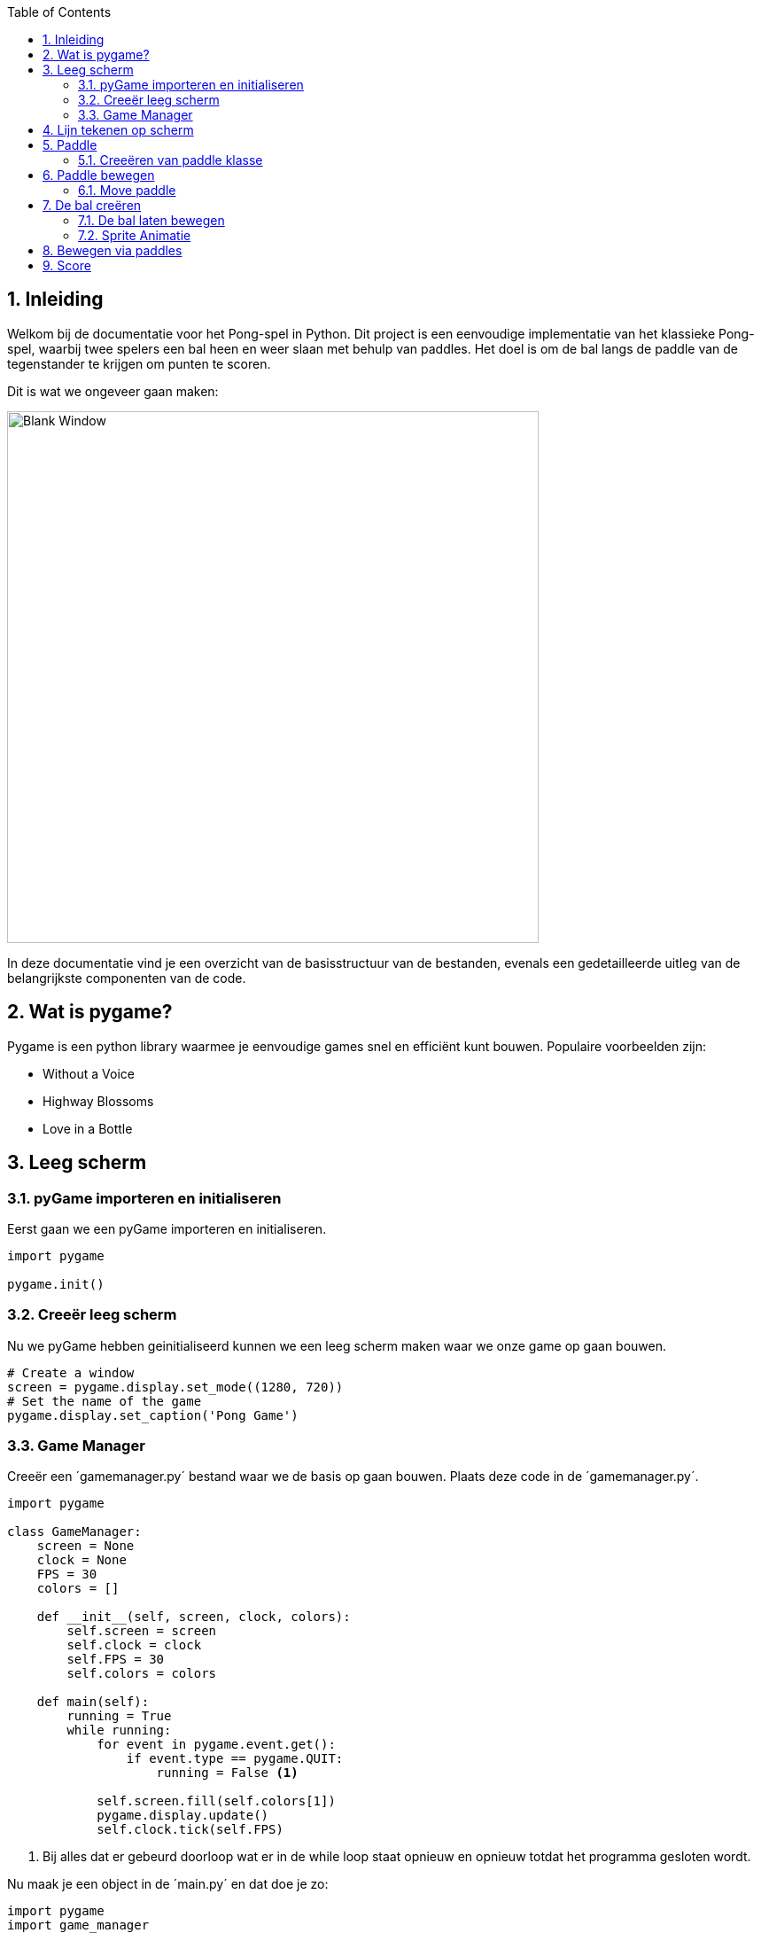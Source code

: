 :lib: pass:quotes[_library_]
:libs: pass:quotes[_libraries_]
:fs: functies
:f: functie
:m: method
:icons: font
:source-highlighter: rouge
:rouge-style: thankful_eyes
:toc: left
:toclevels: 5
:sectnums:

== Inleiding

Welkom bij de documentatie voor het Pong-spel in Python. Dit project is een eenvoudige implementatie van het klassieke Pong-spel, waarbij twee spelers een bal heen en weer slaan met behulp van paddles. Het doel is om de bal langs de paddle van de tegenstander te krijgen om punten te scoren.

Dit is wat we ongeveer gaan maken:

image::images/pong.gif[Blank Window, width=600]

In deze documentatie vind je een overzicht van de basisstructuur van de bestanden, evenals een gedetailleerde uitleg van de belangrijkste componenten van de code.

== Wat is pygame?
Pygame is een python library waarmee je eenvoudige games snel en efficiënt kunt bouwen.
Populaire voorbeelden zijn:

- Without a Voice
- Highway Blossoms
- Love in a Bottle


== Leeg scherm

=== pyGame importeren en initialiseren
Eerst gaan we een pyGame importeren en initialiseren.

[source, python]
----
import pygame

pygame.init()
----
=== Creeër leeg scherm
Nu we pyGame hebben geinitialiseerd kunnen we een leeg scherm maken waar we onze game op gaan bouwen.

[source, python]
----
# Create a window
screen = pygame.display.set_mode((1280, 720))
# Set the name of the game
pygame.display.set_caption('Pong Game')
----
=== Game Manager

Creeër een ´gamemanager.py´ bestand waar we de basis op gaan bouwen.
Plaats deze code in de ´gamemanager.py´.

[source, python]
----
import pygame

class GameManager:
    screen = None
    clock = None
    FPS = 30
    colors = []

    def __init__(self, screen, clock, colors):
        self.screen = screen
        self.clock = clock
        self.FPS = 30
        self.colors = colors

    def main(self):
        running = True
        while running:
            for event in pygame.event.get():
                if event.type == pygame.QUIT:
                    running = False <1>

            self.screen.fill(self.colors[1])
            pygame.display.update()
            self.clock.tick(self.FPS)

----
<1> Bij alles dat er gebeurd doorloop wat er in de while loop staat opnieuw en opnieuw totdat het programma gesloten wordt.

Nu maak je een object in de ´main.py´ en dat doe je zo:
[source, python]
----
import pygame
import game_manager

pygame.init()

screen = pygame.display.set_mode((1280, 720))
pygame.display.set_caption('Pong')
# Define FPS
clock = pygame.time.Clock()
FPS = 30

# Create a game manager object
game_manager = game_manager.GameManager(screen, clock, colors=[(255, 255, 255), (0, 0, 0)]) <1>
game_manager.main()
----
<1> Creëer een game_manager object met de nodige variabelen.

Dit is wat je krijgt te zien:

image::images/blank_window.png[Blank Window, width=600]

== Lijn tekenen op scherm

Nu we een scherm hebben kunnen we er objecten op plaatsen.
Om een lijn te maken doen we dat zo:

[source, python]
----
import pygame

class GameManager:
    screen = None
    clock = None
    FPS = 30
    colors = []

    def __init__(self, screen, clock, colors):
        self.screen = screen
        self.clock = clock
        self.FPS = 30
        self.colors = colors
    
    # Draw the line function
    def draw_line(self):
        screen_width, screen_height = self.screen.get_size() <1>
        pygame.draw.line(
            self.screen, (255, 255, 255), [screen_width // 2, 0], [screen_width // 2, screen_height], 5) <2>
        pygame.display.update() <3>


    def main(self):
        running = True
        while running:
            for event in pygame.event.get():
                if event.type == pygame.QUIT:
                    running = False
            
            self.screen.fill(self.colors[1])
            
            # Draw the line
            self.draw_line()
            pygame.display.update()
            self.clock.tick(self.FPS)
----
<1> Verkrijg de grote van het scherm.
<2> Teken een lijn in het midden van het scherm met als grootte het scherm en als breedte 5.
<3> Update de game.

== Paddle

Nu gaan we een nieuw bestand aanmaken waar we de klassen gaan opslaan.

 + `paddle.py`

=== Creeëren van paddle klasse

[source, python]

----
class Paddle:
    name = ""
    speed = 0

    def __init__(self, name, speed):
        self.name = name
        self.speed = speed
----

Wanneer je de klasse heb geinitialiseerd dan kan je de paddles gaan tekenen.

Hier is de code om de 2 paddles te tekenen.

[source, python]

----
import pygame


class Paddle:
    name = ""
    speed = 0
    velocity = 0
    isRight = False
    screen = None <1>

    def __init__(self, name, speed, rect, velocity, isRight, screen):
        self.name = name
        self.speed = speed
        self.rect = rect
        self.velocity = velocity
        self.isRight = isRight
        self.screen = screen
        # Center the paddle
        self.rect.centery = self.screen.get_height() // 2
        self.centered = True <2>
        # Set the paddle to the right side of the screen
        if self.isRight:
            self.rect.x = self.screen.get_width() - self.rect.width - 10 <3>

    def draw_paddle(self, screen):
        pygame.draw.rect(screen, (255, 255, 255), self.rect)
        pygame.display.update()
----
<1> Creëer de nodige variabelen.
<2> Center de paddle verticaal.
<3> Als de boolean ´isRight´ True is dan plaats de paddle aan de rechterkant van het scherm.

Daarna moet je de paddle importeren in het ´main.py´ bestand.

Dat doe je zo:

[source, python]

----
import pygame
import paddle
import game_ball
import game_manager

pygame.init()

screen = pygame.display.set_mode((1280, 720))
pygame.display.set_caption('Pong')
clock = pygame.time.Clock()
FPS = 30

# Create objects for the ball and paddles
paddle1 = paddle.Paddle(
    "Player 1", 10, pygame.Rect(10, 10, 10, 100), 10, False, screen) <1>
paddle2 = paddle.Paddle(
    "Player 2", 10, pygame.Rect(10, 10, 10, 100), 10, True, screen) <2>

# Add the 2 padles to the game manager
game_manager = game_manager.GameManager(
    0, screen, paddle1, paddle2, clock, colors=[(255, 255, 255), (0, 0, 0)]) <3>
game_manager.main()

----
<1> Creëer paddle 1
<2> Creëer paddle 2
<3> Voeg de paddles toe aan de gamemanager op de juiste positie.

Nu moet je de paddle gaan tekenen in de game manager.
Je doet dat zo:
[source, python]
----
import pygame


class GameManager:
    score = 0
    screen = None
    # Add the paddles it's variables
    paddle1 = None
    paddle2 = None
    clock = None
    FPS = 30
    colors = []
    
    # Add the paddles to the __init__ function.
    def __init__(self, score, screen, paddle1, paddle2, clock, colors):
        self.score = score
        self.screen = screen
        self.paddle1 = paddle1
        self.paddle2 = paddle2
        self.clock = clock
        self.FPS = 30
        self.colors = colors 
    
    
    def draw_line(self):
        screen_width, screen_height = self.screen.get_size()
        pygame.draw.line(
            self.screen, (255, 255, 255), [screen_width // 2, 0], [screen_width // 2, screen_height], 5)
        pygame.display.update()

    def main(self):
        running = True
        while running:
            for event in pygame.event.get():
                if event.type == pygame.QUIT:
                    running = False

            self.screen.fill(self.colors[1]) <1>
            self.draw_line()
            
            # Execute the draw_paddle function
            self.paddle1.draw_paddle(self.screen) <2>
            self.paddle2.draw_paddle(self.screen) <3>
            
            pygame.display.update()
            self.clock.tick(self.FPS)
----
<1> Vul het scherm
<2> Teken paddle 1 met als parameter de breedte en hoogte van het scherm
<3> Teken paddle 2 met als parameter de breedte en hoogte van het scherm


Eenmaal je dat gedaan hebt dan zie je een paddle op je scherm.

image::images/paddle.png[Paddle, width=600]

== Paddle bewegen

Eerst moet je de input controleren zodat je de juiste 
functie uitvoert op basis van de ingedrukte knop op 
je toetsenbord.

[source, python]

----
import pygame


class GameManager:
    score = 0
    screen = None
    # Add the paddles it's variables
    paddle1 = None
    paddle2 = None
    clock = None
    FPS = 30
    colors = []
    
    # Add the paddles to the __init__ function.
    def __init__(self, score, screen, paddle1, paddle2, clock, colors):
        self.score = score
        self.screen = screen
        self.paddle1 = paddle1
        self.paddle2 = paddle2
        self.clock = clock
        self.FPS = 30
        self.colors = colors 
    
    
    def draw_line(self):
        screen_width, screen_height = self.screen.get_size()
        pygame.draw.line(
            self.screen, (255, 255, 255), [screen_width // 2, 0], [screen_width // 2, screen_height], 5)
        pygame.display.update()

    def main(self):
        running = True
        while running:
            for event in pygame.event.get():
                # Add key input
                keys = pygame.key.get_pressed()
                if keys[pygame.K_DOWN]: <1>
                    self.paddle1.move_down(self.paddle1.velocity, self.screen)
                if keys[pygame.K_UP]: <2>
                    self.paddle1.move_up(self.paddle1.velocity, self.screen)
                if keys[pygame.K_w]: <3>
                    self.paddle2.move_up(self.paddle2.velocity, self.screen)
                if keys[pygame.K_s]: <4>
                  self.paddle2.move_down(self.paddle2.velocity, self.screen)

                if event.type == pygame.QUIT:
                    running = False
            

            self.screen.fill(self.colors[1])
            self.draw_line()
            
            # Execute the draw_paddle function
            self.paddle1.draw_paddle(self.screen)
            self.paddle2.draw_paddle(self.screen)
            
            pygame.display.update()
            self.clock.tick(self.FPS)
----
<1> Als het ´Pijltje naar beneden´ knop wordt ingedrukt dan beweeg paddle1 naar beneden.
<2> Als het ´Pijltje naar boven´ knop wordt ingedrukt dan beweeg paddle1 naar boven.
<3> Als het ´W´ knop wordt ingedrukt dan beweeg paddle2 naar boven.
<4> Als het ´S´ knop wordt ingedrukt dan beweeg paddle2 naar beneden.

=== Move paddle
Om de paddle te laten bewegen moeten we deze code implementeren in de ´paddle.py´.

[source, python]

----
import pygame


class Paddle:
    name = ""
    speed = 0
    velocity = 0
    isRight = False
    screen = None

    def __init__(self, name, speed, rect, velocity, isRight, screen):
        self.name = name
        self.speed = speed
        self.rect = rect
        self.velocity = velocity
        self.isRight = isRight
        self.screen = screen
        # Center the paddle
        self.rect.centery = self.screen.get_height() // 2
        self.centered = True
        # Set the paddle to the right side of the screen
        if self.isRight:
            self.rect.x = self.screen.get_width() - self.rect.width - 10

    def draw_paddle(self, screen):
        pygame.draw.rect(screen, (255, 255, 255), self.rect)
        pygame.display.update()
        pygame.key.set_repeat(100, self.speed)

    def move_up(self, velocity, screen):
        screen.get_height() - self.rect.height
        # Setting the boundaries
        if self.rect.y > 10: <1>
            self.rect.y -= velocity

    def move_down(self, velocity, screen):
        screen.get_height() - self.rect.height <2>
        # Setting the boundaries
        if self.rect.y < screen.get_height() - self.rect.height - 10: <3>
            self.rect.y += velocity
----
<1> Het start automatisch vanboven waardoor je alleen een beetje lege ruimte moet toevoegen als detail namelijk "10".
<2>  Verkrijg de hoogte van het scherm trek dat van de hoogte van de paddle af.
<3> Als het scherm groter is dan de y coordinaat van de paddle dan trekt die de hoogte er vanaf en 10 minder om wat ruimte over te laten tussen het maximum. (Het start vanboven dus het gaat naar onder)

== De bal creëren

Nu we de paddles kunnen bewegen gaan we beginnen aan de bal. Maak het bestand ´game_ball.py´ aan en dit is de code om de bal te laten tekenen op het scherm.

[source, python]

----
import pygame


class Ball:
    width = 0
    height = 0
    speed = 0
    x = 0
    y = 0

    def __init__(self, height, width, speed, x, y):
        self.x = x
        self.y = y
        self.width = width
        self.height = height
        self.speed = speed

    def draw_ball(self, screen):
        radius = min(self.width, self.height) // 2 <1>
        pygame.draw.circle(screen, (255, 255, 255), (self.x, self.y), radius) <2>
        pygame.display.update()
----
<1> Maak de cirkel helemaal rond.
<2> Teken een witte cirkel met de gegeven x en y coordinaten en de radius van ´1´.

Je kan de bal op scherm laten tekenen door een bal object te maken en de functie ´draw_ball()´ uit te voeren.
Dat doe je zo: 

[source, python]

----
import pygame
import paddle
import game_ball
import game_manager

pygame.init()

screen = pygame.display.set_mode((1280, 720))
pygame.display.set_caption('Pong')
clock = pygame.time.Clock()
FPS = 30
# Centering the ball
centerx = screen.get_width() // 2 <1>
centery = screen.get_height() // 2 <1>

# Create objects for the ball and paddles
ball = game_ball.Ball(25, 25, 10, centerx, centery) <2>
paddle1 = paddle.Paddle(
    "Player 1", 10, pygame.Rect(10, 10, 10, 100), 10, False, screen)
paddle2 = paddle.Paddle(
    "Player 2", 10, pygame.Rect(10, 10, 10, 100), 10, True, screen)

# Create a game manager object
game_manager = game_manager.GameManager(
    0, screen, ball, paddle1, paddle2, clock, colors=[(255, 255, 255), (0, 0, 0)])
game_manager.main()
----
<1> Pak de hoogte en breedte van het scherm en pak daar het midden van.
<2> Creëer een bal met als grootte 25, snelheid 10 & het midden.

Nu moet je de ball gaan registreren in de game manager:
[source, python]
----
import pygame


class GameManager:
    score = 0
    screen = None
    # Add a ball variable
    ball = None <1>
    paddle1 = None
    paddle2 = None
    clock = None
    FPS = 30
    colors = []

    # Add the ball to the __init__ function.
    def __init__(self, score, screen, ball, paddle1, paddle2, clock, colors): <2>
        self.score = score
        self.screen = screen
        self.ball = ball <2>
        self.paddle1 = paddle1
        self.paddle2 = paddle2
        self.clock = clock
        self.FPS = 30
        self.colors = colors

    def draw_line(self):
        screen_width, screen_height = self.screen.get_size()
        pygame.draw.line(
            self.screen, (255, 255, 255), [screen_width // 2, 0], [screen_width // 2, screen_height], 5)
        pygame.display.update()

    def main(self):
        running = True
        while running:
            for event in pygame.event.get():
                # Add key input
                keys = pygame.key.get_pressed()
                if keys[pygame.K_DOWN]:
                    self.paddle1.move_down(self.paddle1.velocity, self.screen)
                if keys[pygame.K_UP]:
                    self.paddle1.move_up(self.paddle1.velocity, self.screen)
                if keys[pygame.K_w]:
                    self.paddle2.move_up(self.paddle2.velocity, self.screen)
                if keys[pygame.K_s]:
                    self.paddle2.move_down(self.paddle2.velocity, self.screen)

                if event.type == pygame.QUIT:
                    running = False

            self.screen.fill(self.colors[1])
            self.draw_line()
            
            # Execute the draw_ball function
            self.ball.draw_ball(self.screen) <3>

            # Execute the draw_paddle function
            self.paddle1.draw_paddle(self.screen)
            self.paddle2.draw_paddle(self.screen)

            pygame.display.update()
            self.clock.tick(self.FPS)
----
<1> Creëer een bal variabele.
<2> Voeg de bal to aan de init.
<3> Teken de bal

image::images/ball.png[Ball, width=600]

=== De bal laten bewegen
Nu gaan we de bal laten bewegen. Om de bal bewegen voeg je deze code toe aan je project:
[source, python]
----
import pygame


class GameManager:
    score = 0
    screen = None
    ball = None
    paddle1 = None
    paddle2 = None
    clock = None
    FPS = 30
    colors = []

    def __init__(self, score, screen, ball, paddle1, paddle2, clock, colors):
        self.score = score
        self.screen = screen
        self.ball = ball
        self.paddle1 = paddle1
        self.paddle2 = paddle2
        self.clock = clock
        self.FPS = 30
        self.colors = colors

    def draw_line(self):
        screen_width, screen_height = self.screen.get_size()
        pygame.draw.line(
            self.screen, (255, 255, 255), [screen_width // 2, 0], [screen_width // 2, screen_height], 5)
        pygame.display.update()
    
    # Reset screen
    def reset_screen(self): <1>
        self.ball.x = self.screen.get_width() // 2
        self.ball.y = self.screen.get_height() // 2
        self.ball.dx = -self.ball.dx
        self.ball.dy = -self.ball.dy
        self.paddle1.rect.centery = self.screen.get_height() // 2
        self.paddle2.rect.centery = self.screen.get_height() // 2 

    def main(self):
        running = True
        while running:
            for event in pygame.event.get():
                keys = pygame.key.get_pressed()
                if keys[pygame.K_DOWN]:
                    self.paddle1.move_down(self.paddle1.velocity, self.screen)
                if keys[pygame.K_UP]:
                    self.paddle1.move_up(self.paddle1.velocity, self.screen)
                if keys[pygame.K_w]:
                    self.paddle2.move_up(self.paddle2.velocity, self.screen)
                if keys[pygame.K_s]:
                    self.paddle2.move_down(self.paddle2.velocity, self.screen)

                if event.type == pygame.QUIT:
                    running = False

            self.screen.fill(self.colors[1])
            self.draw_line()
            # Draw, move and check if the ball has touched the other players it's edge
            move_ball = self.ball.move_ball(self.screen, self.paddle1, self.paddle2) <2>
            if move_ball == True:
                self.reset_screen() <3>
            self.ball.draw_ball(self.screen)

            self.paddle1.draw_paddle(self.screen)
            self.paddle2.draw_paddle(self.screen)
            pygame.display.update()
            self.clock.tick(self.FPS)
----
<1> Reset het scherm op de manier hoe het in het begin was.
<2> Beweeg de bal en geef de 2 paddles mee zodat je die kan laten botsen
<3> Reset het scherm wanneer de bal ´True´ retourneerd.

Nu pas de code aan in de game_ball.py:

[source, python]
----
import math
import pygame
import random

class Ball:
    width = 0
    height = 0
    speed = 0
    x = 0
    y = 0

    def __init__(self, height, width, speed, x, y):
        self.x = x
        self.y = y
        self.width = width
        self.height = height
        self.speed = speed

    def draw_ball(self, screen):
        radius = min(self.width, self.height) // 2
        pygame.draw.circle(screen, (255, 255, 255),
                           (self.x, self.y), radius)
        pygame.display.update()

    def __init__(self, height, width, speed, x, y):
        self.x = x
        self.y = y
        self.width = width
        self.height = height
        self.speed = speed
        angle = random.uniform(0, 2 * 3.14159)
        self.dx = self.speed * math.cos(angle)
        self.dy = self.speed * math.sin(angle)

    def move_ball(self, screen):
        self.x += self.dx
        self.y += self.dy
        if self.x - self.width // 2 <= 0 or self.x + self.width // 2 >= screen.get_width(): <1>
            return True
        
        if self.y - self.height // 2 <= 0 or self.y + self.height // 2 >= screen.get_height(): <2>
            self.dy = -self.dy

        pygame.display.update()
----

<1> Pak de breedte van de bal en zorg ervoor dat die botst tegen de rand met het uiteinde van de bal en kijk daarna ofdat het tegen de linkse rand botst met coordinaat 0. Daarna reset het scherm. Na de ´or´ zorgt die ervoor dat die rand aan de rechterkant pakt. In de eerste helft doet die een deling om de straal van het object te verkrijgen zodat de rand van het object wordt gebruikt als nauwkeurigheid tijdens het botsen, er wordt ook een int gebruikt om het nauwkeuriger te maken tijdens het spelen want een float is minder nauwkeurig dan een int in grafische applicaties.
<2> Doe hetzelfde bij ´1´ maar pak de y coordinaat om die te laten botsen met de y as beneden door de ´0´ coordinaat te gebruiken en de bovenste kant van de bal. Na de ´or´ pakt die de hoogte van het sherm zodat die de onderkant van het scherm pakt en die ook gebruikt als rand waar je kunt tegen botsen.

=== Sprite Animatie
Maak een sprite animatie wanneer het scherm resets. Wanneer de andere speler een punt maakt laat de bal exploderen door de explosie animatie te tonen. Plaats de onderstaande afbeeldingen in ´assets/imgs/´

image::images/spritesheet.png[Explosion, width=600]
link:./assets/explosions.zip[Download Afbeeldingen]

[source, python]
----
import math
import pygame
import random
import os


class Ball:
    width = 0
    height = 0
    speed = 0
    x = 0
    y = 0

    def __init__(self, height, width, speed, x, y):
        self.x = x
        self.y = y
        self.width = width
        self.height = height
        self.speed = speed
    
    # Create the explosion animation
    def ExplosionAnimation(self, screen):
        # Load explosion images
        explosion = []
        for i in range(1, 6):
            explosion.append(pygame.image.load(
                os.path.join(f'./assets/imgs/explosion{i}.png'))) <1>
        # Play explosion animation
        for i in range(5):
            explosion_image = pygame.transform.scale(explosion[i], (100, 100)) <2>
            screen.blit(explosion_image, (self.x - explosion_image.get_width() //
                        2, self.y - explosion_image.get_height() // 2)) <3>
            pygame.time.delay(100) <4>
            pygame.display.update()
            pygame.time.delay(1)

    def draw_ball(self, screen):
        radius = min(self.width, self.height) // 2
        pygame.draw.circle(screen, (255, 255, 255),
                           (self.x, self.y), radius)

    def __init__(self, height, width, speed, x, y):
        self.x = x
        self.y = y
        self.width = width
        self.height = height
        self.speed = speed
        angle = random.uniform(-3.14159 / 4, 3.14159 / 4) 
        self.dx = self.speed * math.cos(angle)
        self.dy = self.speed * math.sin(angle)

    def move_ball(self, screen, paddle1, paddle2):
        self.x += self.dx
        self.y += self.dy

        if self.x - self.width // 2 <= 0 or self.x + self.width // 2 >= screen.get_width():
            # Play the explosion animation when the ball touches the player edges.
            self.ExplosionAnimation(screen)
            return True
        if self.y - self.height // 2 <= 0 or self.y + self.height // 2 >= screen.get_height():
            self.dy = -self.dy
----
<1> Verkrijg de explosie animatie gebasseerd op het nummer
<2> Vergoot de afbeelding
<3> Toon de animatie op het scherm 1 voor 1 gebasseerd op de locatie van de bal.
<4> Doe dit elke 100 miliseconde

== Bewegen via paddles
Om ervoor te zorgen dat je de paddles kunt laten bewegen met paddles voeg je deze code toe aan de move_ball() function.

[source, python]
----


import math
import pygame
import random
import os


class Ball:
    width = 0
    height = 0
    speed = 0
    x = 0
    y = 0

    def __init__(self, height, width, speed, x, y):
        self.x = x
        self.y = y
        self.width = width
        self.height = height
        self.speed = speed

    def ExplosionAnimation(self, screen):
        # Load explosion images
        explosion = []
        for i in range(1, 6):
            explosion.append(pygame.image.load(
                os.path.join(f'./assets/imgs/explosion{i}.png')))
        # Play explosion animation
        for i in range(5):
            explosion_image = pygame.transform.scale(explosion[i], (100, 100))
            screen.blit(explosion_image, (self.x - explosion_image.get_width() //
                        2, self.y - explosion_image.get_height() // 2))
            pygame.time.delay(100)
            pygame.display.update()
            pygame.time.delay(1)

    def draw_ball(self, screen):
        radius = min(self.width, self.height) // 2
        pygame.draw.circle(screen, (255, 255, 255),
                           (self.x, self.y), radius)

    def __init__(self, height, width, speed, x, y):
        self.x = x
        self.y = y
        self.width = width
        self.height = height
        self.speed = speed
        angle = random.uniform(-3.14159 / 4, 3.14159 / 4)
        self.dx = self.speed * math.cos(angle)
        self.dy = self.speed * math.sin(angle)

    def move_ball(self, screen, paddle1, paddle2):
        self.x += self.dx
        self.y += self.dy

        if self.x - self.width // 2 <= 0 or self.x + self.width // 2 >= screen.get_width():
            self.ExplosionAnimation(screen)
            return True
        if self.y - self.height // 2 <= 0 or self.y + self.height // 2 >= screen.get_height():
            self.dy = -self.dy
        # Bounce ball with paddles
        # Paddle 1
        if self.x - self.width // 2 <= paddle1.rect.x + paddle1.rect.width and paddle1.rect.y <= self.y <= paddle1.rect.y + paddle1.rect.height: <1>
            self.dx = -self.dx
        # Paddle 2
        if self.x + self.width // 2 >= paddle2.rect.x and paddle2.rect.y <= self.y <= paddle2.rect.y + paddle2.rect.height: <2>
            self.dx = -self.dx
----
<1> Als beide voorwaarden waar zijn, betekent dit dat de bal paddle1 raakt. In dat geval wordt de horizontale snelheid (dx) van de bal omgekeerd (self.dx = -self.dx), waardoor de bal stuitert.
<2> Hetzelfde als 1 dus als beide voorwaarden waar zijn, betekent dit dat de bal paddle2 raakt. Ook hier wordt de horizontale snelheid (dx) van de bal omgekeerd, waardoor de bal stuitert.


== Score
Om score toe te voegen wanneer je een punt maakt voeg je eerst deze code toe aan het ´game_manager.py´ bestand.
[source, python]
----


import pygame


class GameManager:
    # Change score to score1 and add an extra variable named score2
    score1 = 0
    score2 = 0
    screen = None
    ball = None
    paddle1 = None
    paddle2 = None
    clock = None
    FPS = 30
    colors = []
    
    # Initialize the new/edited variables
    def __init__(self, score1, score2, screen, ball, paddle1, paddle2, clock, colors):
        self.score1 = score1
        self.score2 = score2
        self.screen = screen
        self.ball = ball
        self.paddle1 = paddle1
        self.paddle2 = paddle2
        self.clock = clock
        self.FPS = 30
        self.colors = colors

    def draw_line(self):
        screen_width, screen_height = self.screen.get_size()
        pygame.draw.line(
            self.screen, (255, 255, 255), [screen_width // 2, 0], [screen_width // 2, screen_height], 5)

    # Reset screen
    def reset_screen(self):
        self.ball.x = self.screen.get_width() // 2
        self.ball.y = self.screen.get_height() // 2
        self.ball.dx = -self.ball.dx
        self.ball.dy = -self.ball.dy
        self.paddle1.rect.centery = self.screen.get_height() // 2
        self.paddle2.rect.centery = self.screen.get_height() // 2
    
    # Draw the score on screen
    def draw_score(self):
        font = pygame.font.Font(None, 74)
        score1 = font.render(str(self.score1), True, (255, 255, 255))
        score2 = font.render(str(self.score2), True, (255, 255, 255))
        self.screen.blit(score1, (self.screen.get_width() // 4, 10))
        self.screen.blit(score2, (self.screen.get_width() // 4 * 3, 10)) <1>

    def main(self):
        running = True
        while running:
            for event in pygame.event.get():
                keys = pygame.key.get_pressed()
                if keys[pygame.K_DOWN]:
                    self.paddle1.move_down(self.paddle1.velocity, self.screen)
                if keys[pygame.K_UP]:
                    self.paddle1.move_up(self.paddle1.velocity, self.screen)
                if keys[pygame.K_w]:
                    self.paddle2.move_up(self.paddle2.velocity, self.screen)
                if keys[pygame.K_s]:
                    self.paddle2.move_down(self.paddle2.velocity, self.screen)

                if event.type == pygame.QUIT:
                    running = False

            self.screen.fill(self.colors[1])
            self.draw_line()
            # Draw the score on screen
            self.draw_score() <2>
            move_ball = self.ball.move_ball(
                self.screen, self.paddle1, self.paddle2)
            # When something is returned then check which player made the point.
            if move_ball:
                if move_ball == self.paddle1:
                    self.score1 += 1
                elif move_ball == self.paddle2:
                    self.score2 += 1
                self.reset_screen()
            self.ball.draw_ball(self.screen)

            self.paddle1.draw_paddle(self.screen)
            self.paddle2.draw_paddle(self.screen)
            pygame.display.update()
            self.clock.tick(self.FPS)
----
<1> Je toont de score op het scherm met font grootte ´74´. Daarna toon je de score die opgeslagen zijn in de game manager en die toon je achteraf definitief op het scherm via de self.screen.blit feature.
<2> Roep de functie uit altijd wanneer er iets veranderd.

Daarna moet je het paddle object gaan doorgeven in het game_ball.py bestand.
[source, python]
----


import math
import pygame
import random
import os


class Ball:
    width = 0
    height = 0
    speed = 0
    x = 0
    y = 0

    def __init__(self, height, width, speed, x, y):
        self.x = x
        self.y = y
        self.width = width
        self.height = height
        self.speed = speed

    def ExplosionAnimation(self, screen):
        # Load explosion images
        explosion = []
        for i in range(1, 6):
            explosion.append(pygame.image.load(
                os.path.join(f'./assets/imgs/explosion{i}.png')))
        # Play explosion animation
        for i in range(5):
            explosion_image = pygame.transform.scale(explosion[i], (100, 100))
            screen.blit(explosion_image, (self.x - explosion_image.get_width() //
                        2, self.y - explosion_image.get_height() // 2))
            pygame.time.delay(100)
            pygame.display.update()
            pygame.time.delay(1)

    def draw_ball(self, screen):
        radius = min(self.width, self.height) // 2
        pygame.draw.circle(screen, (255, 255, 255),
                           (self.x, self.y), radius)

    def __init__(self, height, width, speed, x, y):
        self.x = x
        self.y = y
        self.width = width
        self.height = height
        self.speed = speed
        angle = random.uniform(-3.14159 / 4, 3.14159 / 4)
        self.dx = self.speed * math.cos(angle)
        self.dy = self.speed * math.sin(angle)

    def move_ball(self, screen, paddle1, paddle2):
        self.x += self.dx
        self.y += self.dy

        if self.x - self.width // 2 <= 0:
            self.ExplosionAnimation(screen)
            return paddle1
        if self.x + self.width // 2 >= screen.get_width():
            self.ExplosionAnimation(screen)
            return paddle2
        if self.y - self.height // 2 <= 0 or self.y + self.height // 2 >= screen.get_height():
            self.dy = -self.dy
        # Bounce ball with paddles
        if self.x - self.width // 2 <= paddle1.rect.x + paddle1.rect.width and paddle1.rect.y <= self.y <= paddle1.rect.y + paddle1.rect.height:
            self.dx = -self.dx
        if self.x + self.width // 2 >= paddle2.rect.x and paddle2.rect.y <= self.y <= paddle2.rect.y + paddle2.rect.height:
            self.dx = -self.dx
----
Als je dat gedaan hebt moet je de score nog doorgeven in het ´game_manager´ object in het main.py bestand.
[source, python]
----
import pygame
import game_manager
import paddle
import game_ball

pygame.init()

screen = pygame.display.set_mode((1280, 720))
pygame.display.set_caption('Pong')
# Define FPS
clock = pygame.time.Clock()
FPS = 30
# Centering the ball
centerx = screen.get_width() // 2
centery = screen.get_height() // 2

ball = game_ball.Ball(25, 25, 10, centerx, centery)
paddle1 = paddle.Paddle(
    "Player 1", 10, pygame.Rect(10, 10, 10, 100), 10, False, screen)
paddle2 = paddle.Paddle(
    "Player 2", 10, pygame.Rect(10, 10, 10, 100), 10, True, screen)

game_manager = game_manager.GameManager(
    0, 0, screen, ball, paddle1, paddle2, clock, colors=[(255, 255, 255), (0, 0, 0)]) <1>
game_manager.main()
----
<1> Voeg score aan game manager

Nu je dit hebt zou je normaal gezien het spel kunnen spelen.

link:./assets/pong.zip[Download code]